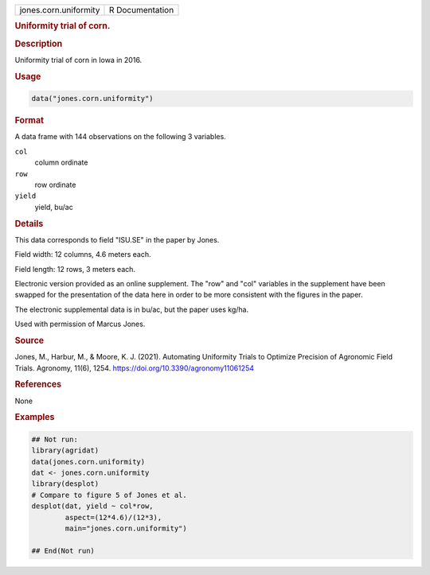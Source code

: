 .. container::

   .. container::

      ===================== ===============
      jones.corn.uniformity R Documentation
      ===================== ===============

      .. rubric:: Uniformity trial of corn.
         :name: uniformity-trial-of-corn.

      .. rubric:: Description
         :name: description

      Uniformity trial of corn in Iowa in 2016.

      .. rubric:: Usage
         :name: usage

      .. code:: R

         data("jones.corn.uniformity")

      .. rubric:: Format
         :name: format

      A data frame with 144 observations on the following 3 variables.

      ``col``
         column ordinate

      ``row``
         row ordinate

      ``yield``
         yield, bu/ac

      .. rubric:: Details
         :name: details

      This data corresponds to field "ISU.SE" in the paper by Jones.

      Field width: 12 columns, 4.6 meters each.

      Field length: 12 rows, 3 meters each.

      Electronic version provided as an online supplement. The "row" and
      "col" variables in the supplement have been swapped for the
      presentation of the data here in order to be more consistent with
      the figures in the paper.

      The electronic supplemental data is in bu/ac, but the paper uses
      kg/ha.

      Used with permission of Marcus Jones.

      .. rubric:: Source
         :name: source

      Jones, M., Harbur, M., & Moore, K. J. (2021). Automating
      Uniformity Trials to Optimize Precision of Agronomic Field Trials.
      Agronomy, 11(6), 1254. https://doi.org/10.3390/agronomy11061254

      .. rubric:: References
         :name: references

      None

      .. rubric:: Examples
         :name: examples

      .. code:: R

         ## Not run: 
         library(agridat)
         data(jones.corn.uniformity)
         dat <- jones.corn.uniformity
         library(desplot)
         # Compare to figure 5 of Jones et al.
         desplot(dat, yield ~ col*row,
                 aspect=(12*4.6)/(12*3),
                 main="jones.corn.uniformity")

         ## End(Not run)
